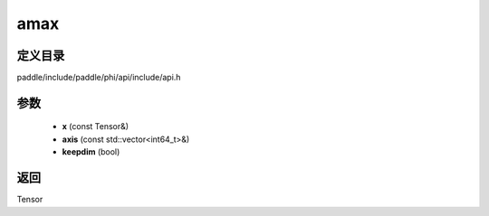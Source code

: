 .. _cn_api_paddle_experimental_amax:

amax
-------------------------------

.. cpp:function:: Tensor amax ( const Tensor & x , const std::vector<int64_t> & axis = { } , bool keepdim = false ) ;


定义目录
:::::::::::::::::::::
paddle/include/paddle/phi/api/include/api.h

参数
:::::::::::::::::::::
	- **x** (const Tensor&)
	- **axis** (const std::vector<int64_t>&)
	- **keepdim** (bool)

返回
:::::::::::::::::::::
Tensor
